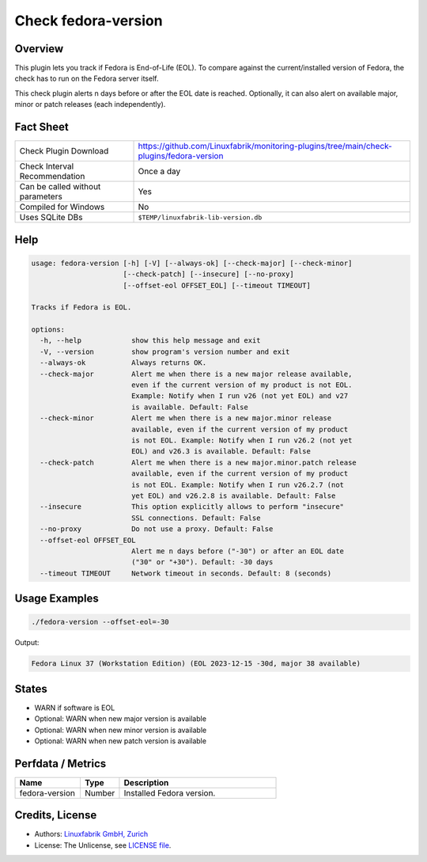 Check fedora-version
====================

Overview
--------

This plugin lets you track if Fedora is End-of-Life (EOL). To compare against the current/installed version of Fedora, the check has to run on the Fedora server itself.

This check plugin alerts n days before or after the EOL date is reached. Optionally, it can also alert on available major, minor or patch releases (each independently).


Fact Sheet
----------

.. csv-table::
    :widths: 30, 70

    "Check Plugin Download",                "https://github.com/Linuxfabrik/monitoring-plugins/tree/main/check-plugins/fedora-version"
    "Check Interval Recommendation",        "Once a day"
    "Can be called without parameters",     "Yes"
    "Compiled for Windows",                 "No"
    "Uses SQLite DBs",                      "``$TEMP/linuxfabrik-lib-version.db``"


Help
----

.. code-block:: text

    usage: fedora-version [-h] [-V] [--always-ok] [--check-major] [--check-minor]
                          [--check-patch] [--insecure] [--no-proxy]
                          [--offset-eol OFFSET_EOL] [--timeout TIMEOUT]

    Tracks if Fedora is EOL.

    options:
      -h, --help            show this help message and exit
      -V, --version         show program's version number and exit
      --always-ok           Always returns OK.
      --check-major         Alert me when there is a new major release available,
                            even if the current version of my product is not EOL.
                            Example: Notify when I run v26 (not yet EOL) and v27
                            is available. Default: False
      --check-minor         Alert me when there is a new major.minor release
                            available, even if the current version of my product
                            is not EOL. Example: Notify when I run v26.2 (not yet
                            EOL) and v26.3 is available. Default: False
      --check-patch         Alert me when there is a new major.minor.patch release
                            available, even if the current version of my product
                            is not EOL. Example: Notify when I run v26.2.7 (not
                            yet EOL) and v26.2.8 is available. Default: False
      --insecure            This option explicitly allows to perform "insecure"
                            SSL connections. Default: False
      --no-proxy            Do not use a proxy. Default: False
      --offset-eol OFFSET_EOL
                            Alert me n days before ("-30") or after an EOL date
                            ("30" or "+30"). Default: -30 days
      --timeout TIMEOUT     Network timeout in seconds. Default: 8 (seconds)


Usage Examples
--------------

.. code-block:: bash

    ./fedora-version --offset-eol=-30

Output:

.. code-block:: text

    Fedora Linux 37 (Workstation Edition) (EOL 2023-12-15 -30d, major 38 available)


States
------

* WARN if software is EOL
* Optional: WARN when new major version is available
* Optional: WARN when new minor version is available
* Optional: WARN when new patch version is available


Perfdata / Metrics
------------------

.. csv-table::
    :widths: 25, 15, 60
    :header-rows: 1
    
    Name,                                       Type,               Description                                           
    fedora-version,                             Number,             Installed Fedora version.


Credits, License
----------------

* Authors: `Linuxfabrik GmbH, Zurich <https://www.linuxfabrik.ch>`_
* License: The Unlicense, see `LICENSE file <https://unlicense.org/>`_.

